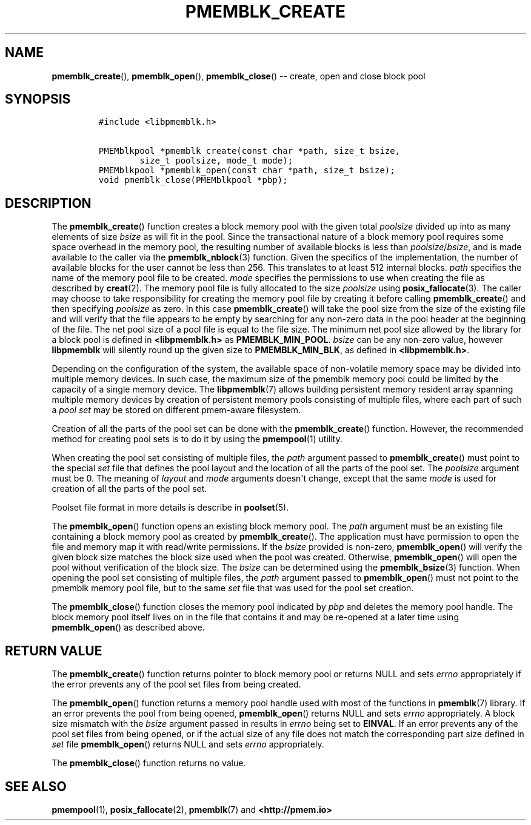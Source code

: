 .\" Automatically generated by Pandoc 1.16.0.2
.\"
.TH "PMEMBLK_CREATE" "3" "2017-09-26" "NVM Library - pmemblk API version 1.0" "NVML Programmer's Manual"
.hy
.\" Copyright 2014-2017, Intel Corporation
.\"
.\" Redistribution and use in source and binary forms, with or without
.\" modification, are permitted provided that the following conditions
.\" are met:
.\"
.\"     * Redistributions of source code must retain the above copyright
.\"       notice, this list of conditions and the following disclaimer.
.\"
.\"     * Redistributions in binary form must reproduce the above copyright
.\"       notice, this list of conditions and the following disclaimer in
.\"       the documentation and/or other materials provided with the
.\"       distribution.
.\"
.\"     * Neither the name of the copyright holder nor the names of its
.\"       contributors may be used to endorse or promote products derived
.\"       from this software without specific prior written permission.
.\"
.\" THIS SOFTWARE IS PROVIDED BY THE COPYRIGHT HOLDERS AND CONTRIBUTORS
.\" "AS IS" AND ANY EXPRESS OR IMPLIED WARRANTIES, INCLUDING, BUT NOT
.\" LIMITED TO, THE IMPLIED WARRANTIES OF MERCHANTABILITY AND FITNESS FOR
.\" A PARTICULAR PURPOSE ARE DISCLAIMED. IN NO EVENT SHALL THE COPYRIGHT
.\" OWNER OR CONTRIBUTORS BE LIABLE FOR ANY DIRECT, INDIRECT, INCIDENTAL,
.\" SPECIAL, EXEMPLARY, OR CONSEQUENTIAL DAMAGES (INCLUDING, BUT NOT
.\" LIMITED TO, PROCUREMENT OF SUBSTITUTE GOODS OR SERVICES; LOSS OF USE,
.\" DATA, OR PROFITS; OR BUSINESS INTERRUPTION) HOWEVER CAUSED AND ON ANY
.\" THEORY OF LIABILITY, WHETHER IN CONTRACT, STRICT LIABILITY, OR TORT
.\" (INCLUDING NEGLIGENCE OR OTHERWISE) ARISING IN ANY WAY OUT OF THE USE
.\" OF THIS SOFTWARE, EVEN IF ADVISED OF THE POSSIBILITY OF SUCH DAMAGE.
.SH NAME
.PP
\f[B]pmemblk_create\f[](), \f[B]pmemblk_open\f[](),
\f[B]pmemblk_close\f[]() \-\- create, open and close block pool
.SH SYNOPSIS
.IP
.nf
\f[C]
#include\ <libpmemblk.h>

PMEMblkpool\ *pmemblk_create(const\ char\ *path,\ size_t\ bsize,
\ \ \ \ \ \ \ \ size_t\ poolsize,\ mode_t\ mode);
PMEMblkpool\ *pmemblk_open(const\ char\ *path,\ size_t\ bsize);
void\ pmemblk_close(PMEMblkpool\ *pbp);
\f[]
.fi
.SH DESCRIPTION
.PP
The \f[B]pmemblk_create\f[]() function creates a block memory pool with
the given total \f[I]poolsize\f[] divided up into as many elements of
size \f[I]bsize\f[] as will fit in the pool.
Since the transactional nature of a block memory pool requires some
space overhead in the memory pool, the resulting number of available
blocks is less than \f[I]poolsize\f[]/\f[I]bsize\f[], and is made
available to the caller via the \f[B]pmemblk_nblock\f[](3) function.
Given the specifics of the implementation, the number of available
blocks for the user cannot be less than 256.
This translates to at least 512 internal blocks.
\f[I]path\f[] specifies the name of the memory pool file to be created.
\f[I]mode\f[] specifies the permissions to use when creating the file as
described by \f[B]creat\f[](2).
The memory pool file is fully allocated to the size \f[I]poolsize\f[]
using \f[B]posix_fallocate\f[](3).
The caller may choose to take responsibility for creating the memory
pool file by creating it before calling \f[B]pmemblk_create\f[]() and
then specifying \f[I]poolsize\f[] as zero.
In this case \f[B]pmemblk_create\f[]() will take the pool size from the
size of the existing file and will verify that the file appears to be
empty by searching for any non\-zero data in the pool header at the
beginning of the file.
The net pool size of a pool file is equal to the file size.
The minimum net pool size allowed by the library for a block pool is
defined in \f[B]<libpmemblk.h>\f[] as \f[B]PMEMBLK_MIN_POOL\f[].
\f[I]bsize\f[] can be any non\-zero value, however \f[B]libpmemblk\f[]
will silently round up the given size to \f[B]PMEMBLK_MIN_BLK\f[], as
defined in \f[B]<libpmemblk.h>\f[].
.PP
Depending on the configuration of the system, the available space of
non\-volatile memory space may be divided into multiple memory devices.
In such case, the maximum size of the pmemblk memory pool could be
limited by the capacity of a single memory device.
The \f[B]libpmemblk\f[](7) allows building persistent memory resident
array spanning multiple memory devices by creation of persistent memory
pools consisting of multiple files, where each part of such a \f[I]pool
set\f[] may be stored on different pmem\-aware filesystem.
.PP
Creation of all the parts of the pool set can be done with the
\f[B]pmemblk_create\f[]() function.
However, the recommended method for creating pool sets is to do it by
using the \f[B]pmempool\f[](1) utility.
.PP
When creating the pool set consisting of multiple files, the
\f[I]path\f[] argument passed to \f[B]pmemblk_create\f[]() must point to
the special \f[I]set\f[] file that defines the pool layout and the
location of all the parts of the pool set.
The \f[I]poolsize\f[] argument must be 0.
The meaning of \f[I]layout\f[] and \f[I]mode\f[] arguments doesn\[aq]t
change, except that the same \f[I]mode\f[] is used for creation of all
the parts of the pool set.
.PP
Poolset file format in more details is describe in \f[B]poolset\f[](5).
.PP
The \f[B]pmemblk_open\f[]() function opens an existing block memory
pool.
The \f[I]path\f[] argument must be an existing file containing a block
memory pool as created by \f[B]pmemblk_create\f[]().
The application must have permission to open the file and memory map it
with read/write permissions.
If the \f[I]bsize\f[] provided is non\-zero, \f[B]pmemblk_open\f[]()
will verify the given block size matches the block size used when the
pool was created.
Otherwise, \f[B]pmemblk_open\f[]() will open the pool without
verification of the block size.
The \f[I]bsize\f[] can be determined using the \f[B]pmemblk_bsize\f[](3)
function.
When opening the pool set consisting of multiple files, the
\f[I]path\f[] argument passed to \f[B]pmemblk_open\f[]() must not point
to the pmemblk memory pool file, but to the same \f[I]set\f[] file that
was used for the pool set creation.
.PP
The \f[B]pmemblk_close\f[]() function closes the memory pool indicated
by \f[I]pbp\f[] and deletes the memory pool handle.
The block memory pool itself lives on in the file that contains it and
may be re\-opened at a later time using \f[B]pmemblk_open\f[]() as
described above.
.SH RETURN VALUE
.PP
The \f[B]pmemblk_create\f[]() function returns pointer to block memory
pool or returns NULL and sets \f[I]errno\f[] appropriately if the error
prevents any of the pool set files from being created.
.PP
The \f[B]pmemblk_open\f[]() function returns a memory pool handle used
with most of the functions in \f[B]pmemblk\f[](7) library.
If an error prevents the pool from being opened, \f[B]pmemblk_open\f[]()
returns NULL and sets \f[I]errno\f[] appropriately.
A block size mismatch with the \f[I]bsize\f[] argument passed in results
in \f[I]errno\f[] being set to \f[B]EINVAL\f[].
If an error prevents any of the pool set files from being opened, or if
the actual size of any file does not match the corresponding part size
defined in \f[I]set\f[] file \f[B]pmemblk_open\f[]() returns NULL and
sets \f[I]errno\f[] appropriately.
.PP
The \f[B]pmemblk_close\f[]() function returns no value.
.SH SEE ALSO
.PP
\f[B]pmempool\f[](1), \f[B]posix_fallocate\f[](2), \f[B]pmemblk\f[](7)
and \f[B]<http://pmem.io>\f[]
